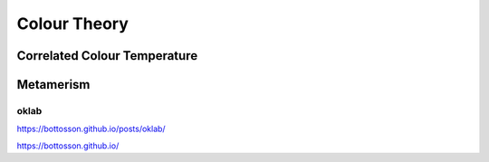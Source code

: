=============
Colour Theory
=============

-----------------------------
Correlated Colour Temperature
-----------------------------

----------
Metamerism
----------


oklab
-----
https://bottosson.github.io/posts/oklab/

https://bottosson.github.io/